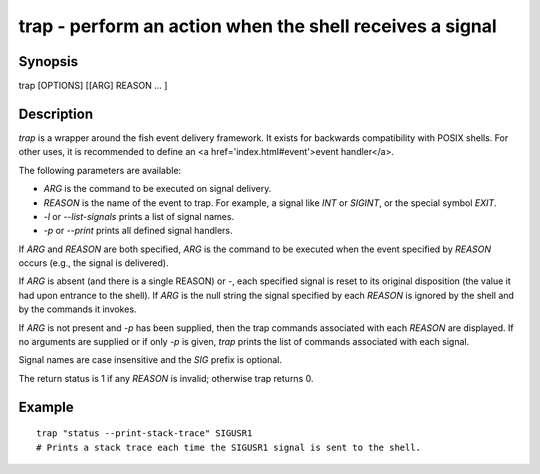 trap - perform an action when the shell receives a signal
==========================================

Synopsis
--------

trap [OPTIONS] [[ARG] REASON ... ]


Description
------------

`trap` is a wrapper around the fish event delivery framework. It exists for backwards compatibility with POSIX shells. For other uses, it is recommended to define an <a href='index.html#event'>event handler</a>.

The following parameters are available:

- `ARG` is the command to be executed on signal delivery.

- `REASON` is the name of the event to trap. For example, a signal like `INT` or `SIGINT`, or the special symbol `EXIT`.

- `-l` or `--list-signals` prints a list of signal names.

- `-p` or `--print` prints all defined signal handlers.

If `ARG` and `REASON` are both specified, `ARG` is the command to be executed when the event specified by `REASON` occurs (e.g., the signal is delivered).

If `ARG` is absent (and there is a single REASON) or -, each specified signal is reset to its original disposition (the value it had upon entrance to the shell).  If `ARG` is the null string the signal specified by each `REASON` is ignored by the shell and by the commands it invokes.

If `ARG` is not present and `-p` has been supplied, then the trap commands associated with each `REASON` are displayed. If no arguments are supplied or if only `-p` is given, `trap` prints the list of commands associated with each signal.

Signal names are case insensitive and the `SIG` prefix is optional.

The return status is 1 if any `REASON` is invalid; otherwise trap returns 0.

Example
------------



::

    trap "status --print-stack-trace" SIGUSR1
    # Prints a stack trace each time the SIGUSR1 signal is sent to the shell.

